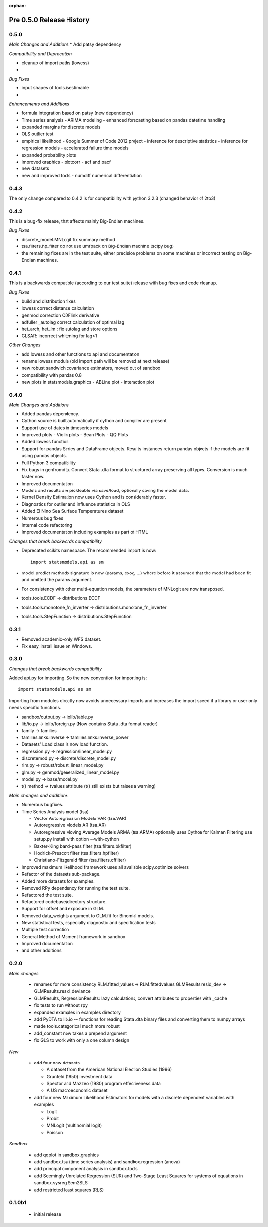 :orphan:

.. _old_changes:

Pre 0.5.0 Release History
=========================

0.5.0
-----
*Main Changes and Additions*
* Add patsy dependency

*Compatibility and Deprecation*

* cleanup of import paths (lowess)
*

*Bug Fixes*

* input shapes of tools.isestimable
*

*Enhancements and Additions*

* formula integration based on patsy (new dependency)
* Time series analysis
  - ARIMA modeling
  - enhanced forecasting based on pandas datetime handling
* expanded margins for discrete models
* OLS outlier test

* empirical likelihood - Google Summer of Code 2012 project
  - inference for descriptive statistics
  - inference for regression models
  - accelerated failure time models

* expanded probability plots
* improved graphics
  - plotcorr
  - acf and pacf
* new datasets
* new and improved tools
  - numdiff numerical differentiation



0.4.3
-----

The only change compared to 0.4.2 is for compatibility with python 3.2.3
(changed behavior of 2to3)


0.4.2
-----

This is a bug-fix release, that affects mainly Big-Endian machines.

*Bug Fixes*

* discrete_model.MNLogit fix summary method
* tsa.filters.hp_filter do not use umfpack on Big-Endian machine (scipy bug)
* the remaining fixes are in the test suite, either precision problems
  on some machines or incorrect testing on Big-Endian machines.



0.4.1
-----

This is a backwards compatible (according to our test suite) release with
bug fixes and code cleanup.

*Bug Fixes*

* build and distribution fixes
* lowess correct distance calculation
* genmod correction CDFlink derivative
* adfuller _autolag correct calculation of optimal lag
* het_arch, het_lm : fix autolag and store options
* GLSAR: incorrect whitening for lag>1

*Other Changes*

* add lowess and other functions to api and documentation
* rename lowess module (old import path will be removed at next release)
* new robust sandwich covariance estimators, moved out of sandbox
* compatibility with pandas 0.8
* new plots in statsmodels.graphics
  - ABLine plot
  - interaction plot


0.4.0
-----

*Main Changes and Additions*

* Added pandas dependency.
* Cython source is built automatically if cython and compiler are present
* Support use of dates in timeseries models
* Improved plots
  - Violin plots
  - Bean Plots
  - QQ Plots
* Added lowess function
* Support for pandas Series and DataFrame objects. Results instances return
  pandas objects if the models are fit using pandas objects.
* Full Python 3 compatibility
* Fix bugs in genfromdta. Convert Stata .dta format to structured array
  preserving all types. Conversion is much faster now.
* Improved documentation
* Models and results are pickleable via save/load, optionally saving the model
  data.
* Kernel Density Estimation now uses Cython and is considerably faster.
* Diagnostics for outlier and influence statistics in OLS
* Added El Nino Sea Surface Temperatures dataset
* Numerous bug fixes
* Internal code refactoring
* Improved documentation including examples as part of HTML

*Changes that break backwards compatibility*

* Deprecated scikits namespace. The recommended import is now::

      import statsmodels.api as sm

* model.predict methods signature is now (params, exog, ...) where before
  it assumed that the model had been fit and omitted the params argument.
* For consistency with other multi-equation models, the parameters of MNLogit
  are now transposed.
* tools.tools.ECDF -> distributions.ECDF
* tools.tools.monotone_fn_inverter -> distributions.monotone_fn_inverter
* tools.tools.StepFunction -> distributions.StepFunction


0.3.1
-----

* Removed academic-only WFS dataset.
* Fix easy_install issue on Windows.

0.3.0
-----

*Changes that break backwards compatibility*

Added api.py for importing. So the new convention for importing is::

    import statsmodels.api as sm

Importing from modules directly now avoids unnecessary imports and increases
the import speed if a library or user only needs specific functions.

* sandbox/output.py -> iolib/table.py
* lib/io.py -> iolib/foreign.py (Now contains Stata .dta format reader)
* family -> families
* families.links.inverse -> families.links.inverse_power
* Datasets' Load class is now load function.
* regression.py -> regression/linear_model.py
* discretemod.py -> discrete/discrete_model.py
* rlm.py -> robust/robust_linear_model.py
* glm.py -> genmod/generalized_linear_model.py
* model.py -> base/model.py
* t() method -> tvalues attribute (t() still exists but raises a warning)

*Main changes and additions*

* Numerous bugfixes.
* Time Series Analysis model (tsa)

  - Vector Autoregression Models VAR (tsa.VAR)
  - Autoregressive Models AR (tsa.AR)
  - Autoregressive Moving Average Models ARMA (tsa.ARMA)
    optionally uses Cython for Kalman Filtering
    use setup.py install with option --with-cython
  - Baxter-King band-pass filter (tsa.filters.bkfilter)
  - Hodrick-Prescott filter (tsa.filters.hpfilter)
  - Christiano-Fitzgerald filter (tsa.filters.cffilter)

* Improved maximum likelihood framework uses all available scipy.optimize solvers
* Refactor of the datasets sub-package.
* Added more datasets for examples.
* Removed RPy dependency for running the test suite.
* Refactored the test suite.
* Refactored codebase/directory structure.
* Support for offset and exposure in GLM.
* Removed data_weights argument to GLM.fit for Binomial models.
* New statistical tests, especially diagnostic and specification tests
* Multiple test correction
* General Method of Moment framework in sandbox
* Improved documentation
* and other additions


0.2.0
-----

*Main changes*

 * renames for more consistency
   RLM.fitted_values -> RLM.fittedvalues
   GLMResults.resid_dev -> GLMResults.resid_deviance
 * GLMResults, RegressionResults:
   lazy calculations, convert attributes to properties with _cache
 * fix tests to run without rpy
 * expanded examples in examples directory
 * add PyDTA to lib.io -- functions for reading Stata .dta binary files
   and converting
   them to numpy arrays
 * made tools.categorical much more robust
 * add_constant now takes a prepend argument
 * fix GLS to work with only a one column design

*New*

 * add four new datasets

   - A dataset from the American National Election Studies (1996)
   - Grunfeld (1950) investment data
   - Spector and Mazzeo (1980) program effectiveness data
   - A US macroeconomic dataset
 * add four new Maximum Likelihood Estimators for models with a discrete
   dependent variables with examples

   - Logit
   - Probit
   - MNLogit (multinomial logit)
   - Poisson

*Sandbox*

 * add qqplot in sandbox.graphics
 * add sandbox.tsa (time series analysis) and sandbox.regression (anova)
 * add principal component analysis in sandbox.tools
 * add Seemingly Unrelated Regression (SUR) and Two-Stage Least Squares
   for systems of equations in sandbox.sysreg.Sem2SLS
 * add restricted least squares (RLS)


0.1.0b1
-------
 * initial release
